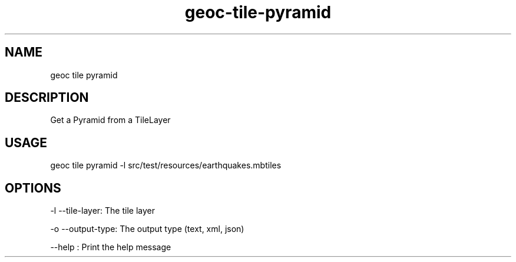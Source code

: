 .TH "geoc-tile-pyramid" "1" "12 August 2015" "version 0.1"
.SH NAME
geoc tile pyramid
.SH DESCRIPTION
Get a Pyramid from a TileLayer
.SH USAGE
geoc tile pyramid -l src/test/resources/earthquakes.mbtiles
.SH OPTIONS
-l --tile-layer: The tile layer
.PP
-o --output-type: The output type (text, xml, json)
.PP
--help : Print the help message
.PP
